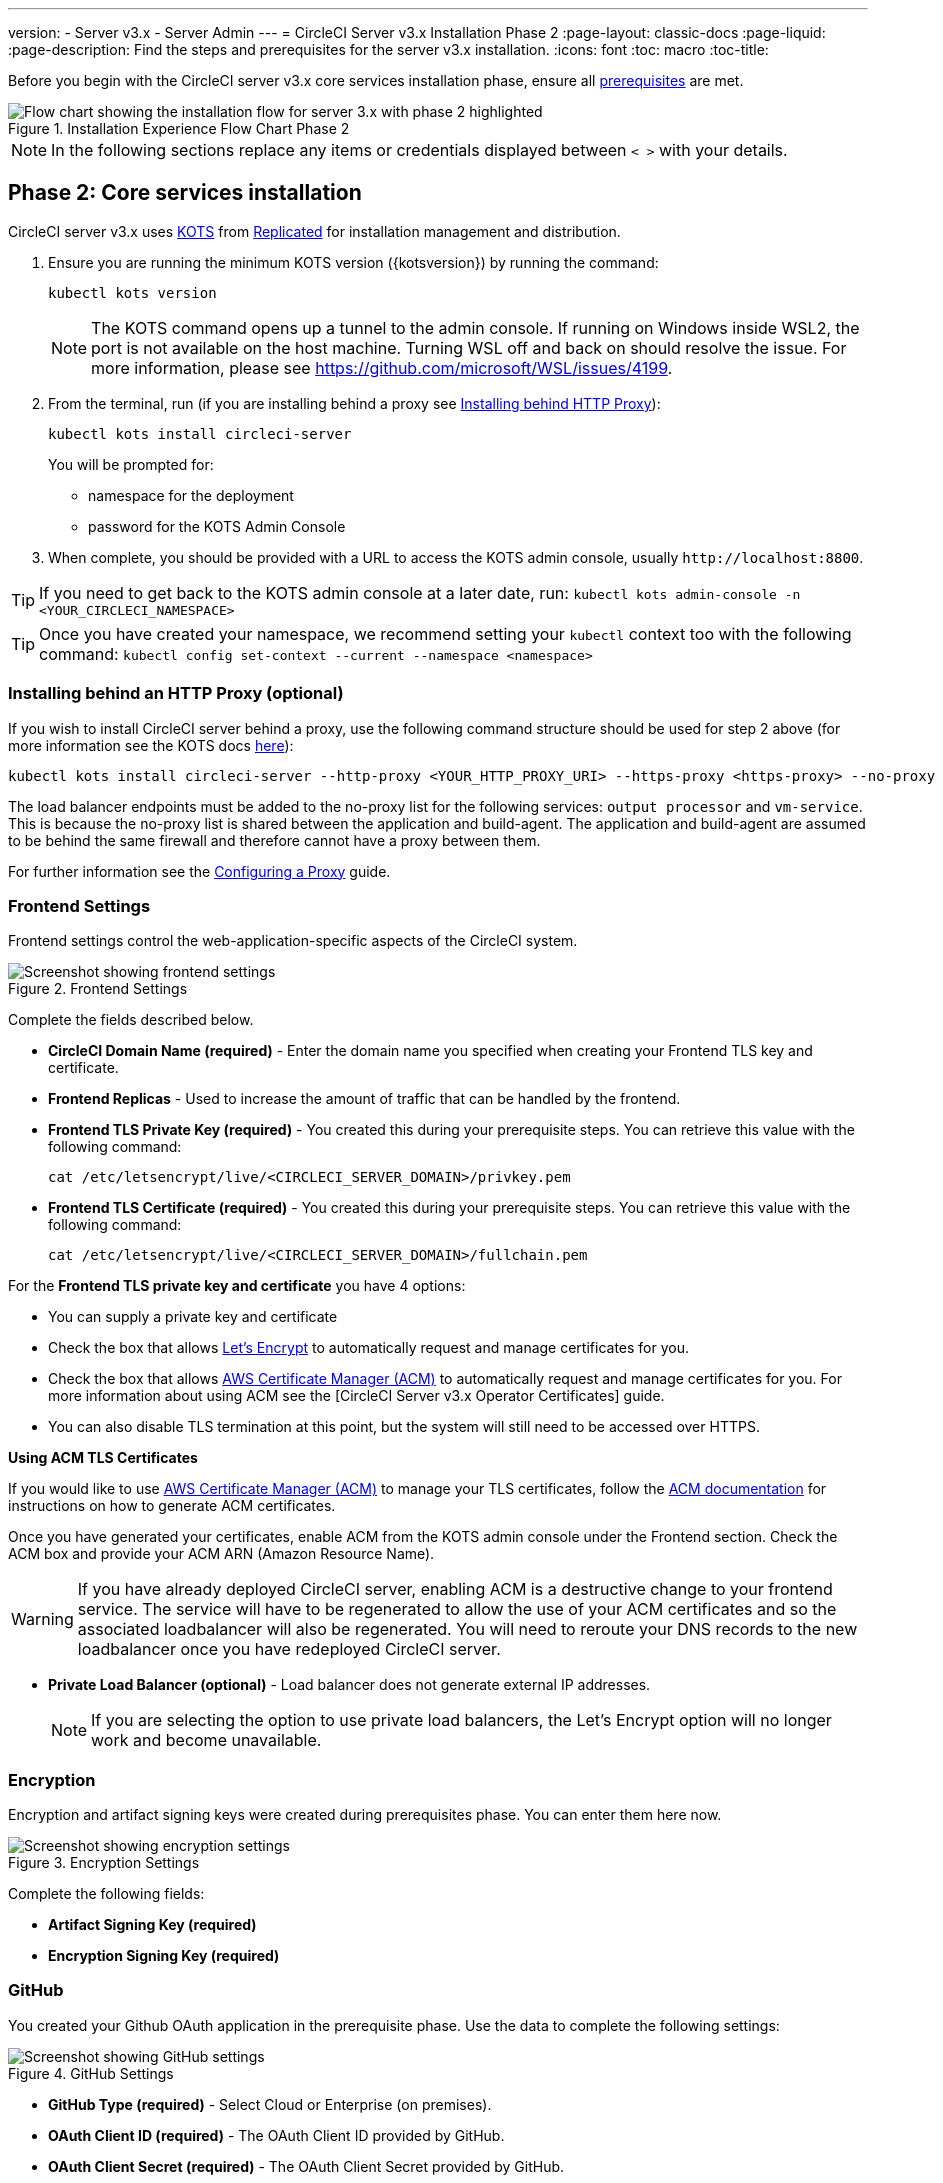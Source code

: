 ---
version:
- Server v3.x
- Server Admin
---
= CircleCI Server v3.x Installation Phase 2
:page-layout: classic-docs
:page-liquid:
:page-description: Find the steps and prerequisites for the server v3.x installation.
:icons: font
:toc: macro
:toc-title:

// This doc uses ifdef and ifndef directives to display or hide content specific to Google Cloud Storage (env-gcp) and AWS (env-aws). Currently, this affects only the generated PDFs. To ensure compatability with the Jekyll version, the directives test for logical opposites. For example, if the attribute is NOT env-aws, display this content. For more information, see https://docs.asciidoctor.org/asciidoc/latest/directives/ifdef-ifndef/.

Before you begin with the CircleCI server v3.x core services installation phase, ensure all xref:server-3-install-prerequisites.adoc[prerequisites] are met.

.Installation Experience Flow Chart Phase 2
image::server-install-flow-chart-phase2.png[Flow chart showing the installation flow for server 3.x with phase 2 highlighted]

NOTE: In the following sections replace any items or credentials displayed between `< >` with your details.

toc::[]

== Phase 2: Core services installation
CircleCI server v3.x uses https://kots.io[KOTS] from https://www.replicated.com/[Replicated] for installation management and distribution.

. Ensure you are running the minimum KOTS version ({kotsversion}) by running the command:
+
```bash
kubectl kots version
```
+
NOTE: The KOTS command opens up a tunnel to the admin console. If running on Windows inside WSL2, the port is not available on the host machine. Turning WSL off and back on should resolve the issue. For more information, please see
https://github.com/microsoft/WSL/issues/4199.

. From the terminal, run (if you are installing behind a proxy see https://circleci.com/docs/server-3-install/#installing-behind-an-http-proxy[Installing behind HTTP Proxy]):
+
```bash
kubectl kots install circleci-server
```
+
You will be prompted for:
+
* namespace for the deployment
* password for the KOTS Admin Console

. When complete, you should be provided with a URL to access the KOTS admin console, usually `\http://localhost:8800`.

TIP: If you need to get back to the KOTS admin console at a later date, run: `kubectl kots admin-console -n <YOUR_CIRCLECI_NAMESPACE>`

TIP: Once you have created your namespace, we recommend setting your `kubectl` context too with the following command: `kubectl config set-context --current --namespace <namespace>`

=== Installing behind an HTTP Proxy (optional)

If you wish to install CircleCI server behind a proxy, use the following command structure should be used for step 2 above (for more information see the KOTS docs https://kots.io/kotsadm/installing/online-install/#proxies[here]):

```bash
kubectl kots install circleci-server --http-proxy <YOUR_HTTP_PROXY_URI> --https-proxy <https-proxy> --no-proxy <YOUR_NO_PROXY_LIST>
```

The load balancer endpoints must be added to the no-proxy list for the following services: `output processor` and `vm-service`. This is because the no-proxy list is shared between the application and build-agent. The application and build-agent are assumed to be behind the same firewall and therefore cannot have a proxy between them.

For further information see the https://circleci.com/docs/server-3-operator-proxy[Configuring a Proxy] guide.

=== Frontend Settings
Frontend settings control the web-application-specific aspects of the CircleCI system.

.Frontend Settings
image::server-3-frontend-settings.png[Screenshot showing frontend settings]

Complete the fields described below.

* *CircleCI Domain Name (required)* - Enter the domain name you specified when creating your Frontend TLS key and certificate.

* *Frontend Replicas* - Used to increase the amount of traffic that can be handled by the frontend.

* *Frontend TLS Private Key (required)* - You created this during your prerequisite steps. You can retrieve this value with the following command:
+
```bash
cat /etc/letsencrypt/live/<CIRCLECI_SERVER_DOMAIN>/privkey.pem
```

* *Frontend TLS Certificate (required)* - You created this during your prerequisite steps. You can retrieve this value with the following command:
+
```bash
cat /etc/letsencrypt/live/<CIRCLECI_SERVER_DOMAIN>/fullchain.pem
```

****
For the **Frontend TLS private key and certificate** you have 4 options: 

* You can supply a private key and certificate
* Check the box that allows https://letsencrypt.org/[Let's Encrypt] to automatically request and manage certificates for you. 
* Check the box that allows https://docs.aws.amazon.com/acm/latest/userguide/acm-overview.html[AWS Certificate Manager (ACM)] to automatically request and manage certificates for you. For more information about using ACM see the [CircleCI Server v3.x Operator Certificates] guide.
* You can also disable TLS termination at this point, but the system will still need to be accessed over HTTPS.

**Using ACM TLS Certificates**

If you would like to use https://docs.aws.amazon.com/acm/latest/userguide/acm-overview.html[AWS Certificate Manager (ACM)] to manage your TLS certificates, follow the https://docs.aws.amazon.com/acm/latest/userguide/gs-acm-request-public.html[ACM documentation] for instructions on how to generate ACM certificates.

Once you have generated your certificates, enable ACM from the KOTS admin console under the Frontend section. Check the ACM box and provide your ACM ARN (Amazon Resource Name).

[WARNING]
==== 
If you have already deployed CircleCI server, enabling ACM is a destructive change to your frontend service. The service will have to be regenerated to allow the use of your ACM certificates and so the associated loadbalancer will also be regenerated. 
You will need to reroute your DNS records to the new loadbalancer once you have redeployed CircleCI server.
====

****

* *Private Load Balancer (optional)* - Load balancer does not generate external IP addresses.
+
NOTE: If you are selecting the option to use private load balancers, the Let's Encrypt option will no longer work and become unavailable.

=== Encryption

Encryption and artifact signing keys were created during prerequisites phase. You can enter them here now.

.Encryption Settings
image::server-3-encryption-settings.png[Screenshot showing encryption settings]

Complete the following fields:

* *Artifact Signing Key (required)*

* *Encryption Signing Key (required)*

=== GitHub

You created your Github OAuth application in the prerequisite phase. Use the data to complete the following settings:

.GitHub Settings
image::server-3-github-settings.png[Screenshot showing GitHub settings]

* *GitHub Type (required)* -
Select Cloud or Enterprise (on premises).

* *OAuth Client ID (required)* -
The OAuth Client ID provided by GitHub.

* *OAuth Client Secret (required)* -
The OAuth Client Secret provided by GitHub.

* *Github Enterprise Fingerprint* -
Required when using a proxy. Include the output of `ssh-keyscan github.example.com` in the text field.

=== Object storage

You created your Object Storage Bucket and Keys in the prerequisite steps. Use the data to complete the following settings depending on your platform.

.Object Storage Settings
image::server-3-object-storage.png[Screenshot showing object storage settings]

// Don't include this section in the GCP PDF.

ifndef::env-gcp[]

==== S3 compatible

* *Storage Bucket Name (required)* -
The bucket used for server.

* *AWS S3 Region (optional)* -
AWS region of bucket if your provider is AWS. S3 Endpoint is ignored if this option is set.

* *S3 Endpoint (optional)* -
API endpoint of S3 storage provider. Required if your provider is not AWS. AWS S3 Region is ignored if this option is set.

* *Storage Object Expiry (required)* -
Number of days to retain your test results and artifacts. Set to 0 to disable and retain objects indefinitely.

===== Authentication
One of the following is required. Either select IAM keys and provide:

* *Access Key ID (required)* -
Access Key ID for S3 bucket access.

* *Secret Key (required)* -
Secret Key for S3 bucket access.

* *`policy.json` (required)* - As outlined in the https://circleci.com/docs/CircleCI-Server-3.4.1-AWS-Installation-Guide.pdf[server AWS Installation Guide], on page 11.

Or select IAM role and provide:

* *Role ARN (required)* -
https://docs.aws.amazon.com/eks/latest/userguide/iam-roles-for-service-accounts.html[Role ARN for Service Accounts] (Amazon Resource Name) for S3 bucket access.

* *`policy.json` (required)* - As outlined in the https://circleci.com/docs/CircleCI-Server-3.4.1-AWS-Installation-Guide.pdf[server AWS Installation Guide], on page 8.

// Stop hiding from GCP PDF:

endif::env-gcp[]

// Don't include this section in the AWS PDF:

ifndef::env-aws[]

==== Google Cloud Storage
You should have created your Google Cloud Storage bucket and service account during the prerequisite steps.

* *Storage Bucket Name (required)* -
The bucket used for server.

* *Storage Object Expiry (required)* -
Number of days to retain your test results and artifacts. Set to 0 to disable and retain objects indefinitely.

===== Authentication

* You can choose one of the following:
** *Service Account JSON (required)* - A JSON format key of the Service Account to use for bucket access.
** *Service Account Email (required)* - Service Account Email id if using Google Workload Identity.

endif::env-aws[]

// Stop hiding from AWS PDF

****
Skip over the next few sections - **Output Processor**, **Nomad** and **VM Service**. We will set these up in the next phase of the installation.
****

=== Postgres, MongoDB, Vault settings

You can skip these sections unless you plan on using an existing Postgres, MongoDB or Vault instance, in which case, see the https://circleci.com/docs/server-3-operator-externalizing-services/[Externalizing Services doc]. By default, CircleCI server v3.x will create its own Postgres, MongoDB and Vault instances within the CircleCI namespace. The instances inside the CircleCI namespace will be included in the CircleCI backup and restore process.

=== Save and deploy
Once you have completed the fields detailed above, you can deploy. The deployment installs the core services and provides you with an IP address for the Kong load balancer. That IP address is critical in setting up a DNS record and completing the first phase of the installation.

NOTE: From server v3.3.0, we have replaced https://github.com/traefik/traefik-helm-chart[Traefik] with https://github.com/Kong/charts[Kong] as our reverse proxy. However, to minimize disruption when upgrading, we chose not to rename the service used by Kong. Although you will see a service named `circleci-server-traefik`, this service is actually for Kong.

=== Create DNS entry
Create a DNS entry for your Kong load balancer, for example, `circleci.your.domain.com` and `app.circleci.your.domain.com`. The DNS entry should align with the DNS names used when creating your TLS certificate and GitHub OAuth app during the prerequisites steps. All traffic will be routed through this DNS record.

You need the IP address or, if using AWS, the DNS name of the Kong load balancer. You can find this information with the following command:

[source, shell]
----
kubectl get service circleci-server-traefik --namespace=<YOUR_CIRCLECI_NAMESPACE>
----

For more information on adding a new DNS record, see the following documentation:

* link:https://cloud.google.com/dns/docs/records#adding_a_record[Managing Records] (GCP)

* link:https://docs.aws.amazon.com/Route53/latest/DeveloperGuide/resource-record-sets-creating.html[Creating records by using the Amazon Route 53 Console] (AWS)

NOTE: The Kong load balancer has a healthcheck that serves a JSON payload at https://loadbalancer-address/status

=== Validation

You should now be able to navigate to your CircleCI server installation and log in to the application successfully.

Now we will move on to build services. It may take a while for all your services to be up. You can periodically check by running the following command (you are looking for the “frontend” pod to show a status of _running_ and **ready** should show 1/1):

----
kubectl get pods -n <YOUR_CIRCLECI_NAMESPACE>
----

ifndef::pdf[]
## What to read next

* https://circleci.com/docs/server-3-install-build-services/[Server 3.x Phase 3: Execution Environment Installation]
endif::[]
